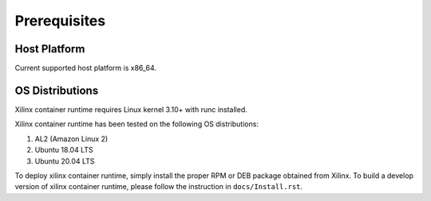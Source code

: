 .. _Prerequisites.rst:

Prerequisites
-------------

Host Platform
~~~~~~~~~~~~~

Current supported host platform is x86_64.

OS Distributions
~~~~~~~~~~~~~~~~

Xilinx container runtime requires Linux kernel 3.10+ with runc installed.

Xilinx container runtime has been tested on the following OS distributions:

1. AL2 (Amazon Linux 2)

2. Ubuntu 18.04 LTS

3. Ubuntu 20.04 LTS

To deploy xilinx container runtime, simply install the proper RPM or DEB package obtained from Xilinx.
To build a develop version of xilinx container runtime, please follow the instruction in ``docs/Install.rst``.